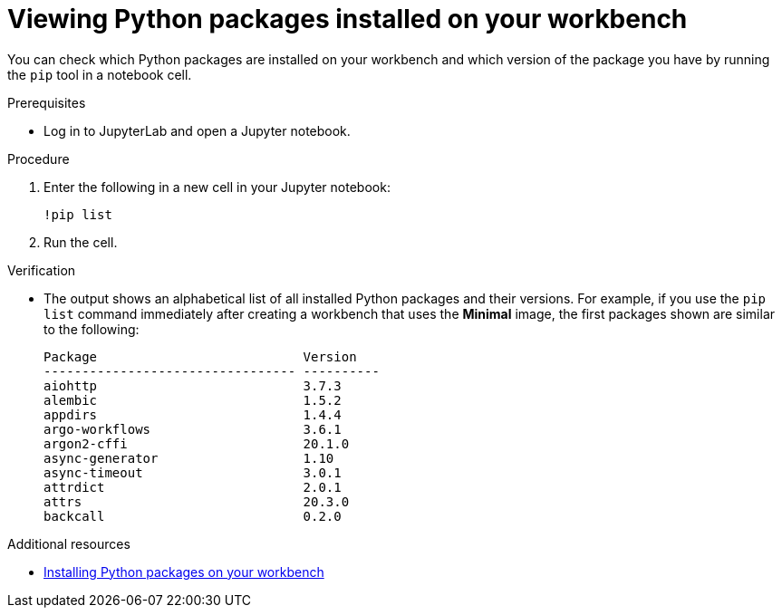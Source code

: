 :_module-type: PROCEDURE
//pv2hash: 55b41598-ac2e-4719-a284-ceda9bb94b19

[id="viewing-python-packages-installed-on-your-workbench_{context}"]
= Viewing Python packages installed on your workbench

[role='_abstract']
You can check which Python packages are installed on your workbench and which version of the package you have by running the `pip` tool in a notebook cell.

.Prerequisites
* Log in to JupyterLab and open a Jupyter notebook.

.Procedure

. Enter the following in a new cell in your Jupyter notebook:
+
[source,role="execute"]
----
!pip list
----
. Run the cell.

.Verification
* The output shows an alphabetical list of all installed Python packages and their versions. For example, if you use the `pip list` command immediately after creating a workbench that uses the *Minimal* image, the first packages shown are similar to the following:
+
[source,subs="+quotes"]
----
Package                           Version
--------------------------------- ----------
aiohttp                           3.7.3
alembic                           1.5.2
appdirs                           1.4.4
argo-workflows                    3.6.1
argon2-cffi                       20.1.0
async-generator                   1.10
async-timeout                     3.0.1
attrdict                          2.0.1
attrs                             20.3.0
backcall                          0.2.0
----

ifndef::upstream[]
[role="_additional-resources"]
.Additional resources
* link:{rhoaidocshome}{default-format-url}/working_in_your_data_science_ide/working_in_jupyterlab#installing-python-packages-on-your-workbench_{context}[Installing Python packages on your workbench]
endif::[]
